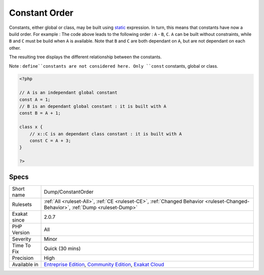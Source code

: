.. _dump-constantorder:

.. _constant-order:

Constant Order
++++++++++++++

.. meta\:\:
	:description:
		Constant Order: Order of dependency of constants.
	:twitter:card: summary_large_image
	:twitter:site: @exakat
	:twitter:title: Constant Order
	:twitter:description: Constant Order: Order of dependency of constants
	:twitter:creator: @exakat
	:twitter:image:src: https://www.exakat.io/wp-content/uploads/2020/06/logo-exakat.png
	:og:image: https://www.exakat.io/wp-content/uploads/2020/06/logo-exakat.png
	:og:title: Constant Order
	:og:type: article
	:og:description: Order of dependency of constants
	:og:url: https://php-tips.readthedocs.io/en/latest/tips/Dump/ConstantOrder.html
	:og:locale: en
  Order of dependency of constants. 

Constants, either global or class, may be built using `static <https://www.php.net/manual/en/language.oop5.static.php>`_ expression. In turn, this means that constants have now a build order. For example : 
The code above leads to the following order : ``A`` - ``B``, ``C``. ``A`` can be built without constraints, while ``B`` and ``C`` must be build when ``A`` is available. Note that ``B`` and ``C`` are both dependant on ``A``, but are not dependant on each other.

The resulting tree displays the different relationship between the constants. 

Note : ``define``constants are not considered here. Only ``const`` constants, global or class.

.. code-block:: php
   
   <?php
   
   // A is an independant global constant
   const A = 1;
   // B is an dependant global constant : it is built with A
   const B = A + 1;
   
   class x {
       // x::C is an dependant class constant : it is built with A 
       const C = A + 3;
   }
   
   ?>

Specs
_____

+--------------+-----------------------------------------------------------------------------------------------------------------------------------------------------------------------------------------+
| Short name   | Dump/ConstantOrder                                                                                                                                                                      |
+--------------+-----------------------------------------------------------------------------------------------------------------------------------------------------------------------------------------+
| Rulesets     | :ref:`All <ruleset-All>`, :ref:`CE <ruleset-CE>`, :ref:`Changed Behavior <ruleset-Changed-Behavior>`, :ref:`Dump <ruleset-Dump>`                                                        |
+--------------+-----------------------------------------------------------------------------------------------------------------------------------------------------------------------------------------+
| Exakat since | 2.0.7                                                                                                                                                                                   |
+--------------+-----------------------------------------------------------------------------------------------------------------------------------------------------------------------------------------+
| PHP Version  | All                                                                                                                                                                                     |
+--------------+-----------------------------------------------------------------------------------------------------------------------------------------------------------------------------------------+
| Severity     | Minor                                                                                                                                                                                   |
+--------------+-----------------------------------------------------------------------------------------------------------------------------------------------------------------------------------------+
| Time To Fix  | Quick (30 mins)                                                                                                                                                                         |
+--------------+-----------------------------------------------------------------------------------------------------------------------------------------------------------------------------------------+
| Precision    | High                                                                                                                                                                                    |
+--------------+-----------------------------------------------------------------------------------------------------------------------------------------------------------------------------------------+
| Available in | `Entreprise Edition <https://www.exakat.io/entreprise-edition>`_, `Community Edition <https://www.exakat.io/community-edition>`_, `Exakat Cloud <https://www.exakat.io/exakat-cloud/>`_ |
+--------------+-----------------------------------------------------------------------------------------------------------------------------------------------------------------------------------------+


